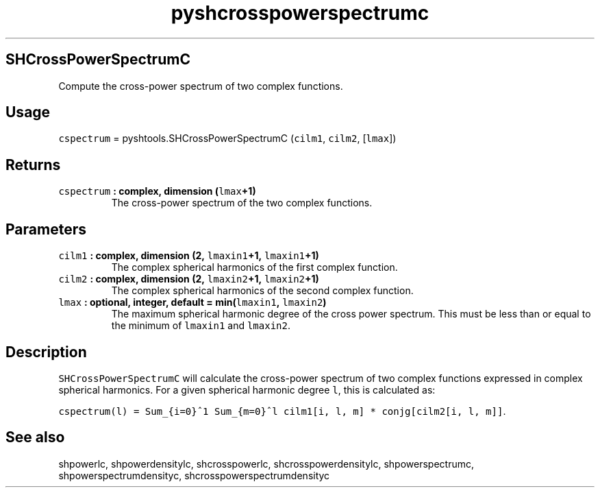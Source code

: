 .TH "pyshcrosspowerspectrumc" "1" "2015\-04\-07" "Python" "SHTOOLS 3.1"
.SH SHCrossPowerSpectrumC
.PP
Compute the cross\-power spectrum of two complex functions.
.SH Usage
.PP
\f[C]cspectrum\f[] = pyshtools.SHCrossPowerSpectrumC (\f[C]cilm1\f[],
\f[C]cilm2\f[], [\f[C]lmax\f[]])
.SH Returns
.TP
.B \f[C]cspectrum\f[] : complex, dimension (\f[C]lmax\f[]+1)
The cross\-power spectrum of the two complex functions.
.RS
.RE
.SH Parameters
.TP
.B \f[C]cilm1\f[] : complex, dimension (2, \f[C]lmaxin1\f[]+1, \f[C]lmaxin1\f[]+1)
The complex spherical harmonics of the first complex function.
.RS
.RE
.TP
.B \f[C]cilm2\f[] : complex, dimension (2, \f[C]lmaxin2\f[]+1, \f[C]lmaxin2\f[]+1)
The complex spherical harmonics of the second complex function.
.RS
.RE
.TP
.B \f[C]lmax\f[] : optional, integer, default = min(\f[C]lmaxin1\f[], \f[C]lmaxin2\f[])
The maximum spherical harmonic degree of the cross power spectrum.
This must be less than or equal to the minimum of \f[C]lmaxin1\f[] and
\f[C]lmaxin2\f[].
.RS
.RE
.SH Description
.PP
\f[C]SHCrossPowerSpectrumC\f[] will calculate the cross\-power spectrum
of two complex functions expressed in complex spherical harmonics.
For a given spherical harmonic degree \f[C]l\f[], this is calculated as:
.PP
\f[C]cspectrum(l)\ =\ Sum_{i=0}^1\ Sum_{m=0}^l\ cilm1[i,\ l,\ m]\ *\ conjg[cilm2[i,\ l,\ m]]\f[].
.SH See also
.PP
shpowerlc, shpowerdensitylc, shcrosspowerlc, shcrosspowerdensitylc,
shpowerspectrumc, shpowerspectrumdensityc, shcrosspowerspectrumdensityc
